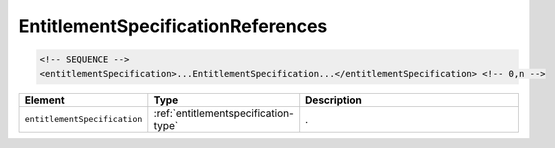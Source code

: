 .. _entitlementspecificationreferences-type:

EntitlementSpecificationReferences
==================================



.. code-block:: xml

  <!-- SEQUENCE -->
  <entitlementSpecification>...EntitlementSpecification...</entitlementSpecification> <!-- 0,n -->

.. list-table::
    :widths: 25 25 50
    :header-rows: 1

    * - Element
      - Type
      - Description
    * - ``entitlementSpecification``
      - :ref:`entitlementspecification-type`
      - .

